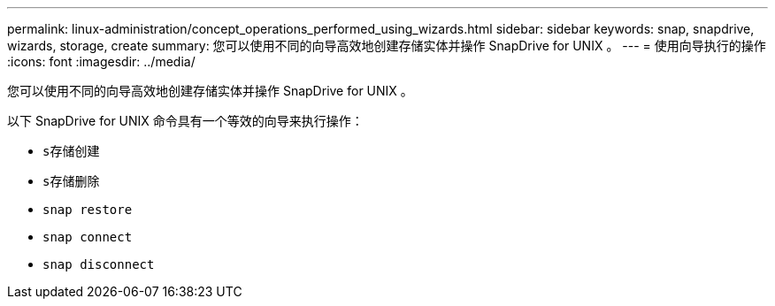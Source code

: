 ---
permalink: linux-administration/concept_operations_performed_using_wizards.html 
sidebar: sidebar 
keywords: snap, snapdrive, wizards, storage, create 
summary: 您可以使用不同的向导高效地创建存储实体并操作 SnapDrive for UNIX 。 
---
= 使用向导执行的操作
:icons: font
:imagesdir: ../media/


[role="lead"]
您可以使用不同的向导高效地创建存储实体并操作 SnapDrive for UNIX 。

以下 SnapDrive for UNIX 命令具有一个等效的向导来执行操作：

* `s存储创建`
* `s存储删除`
* `snap restore`
* `snap connect`
* `snap disconnect`

